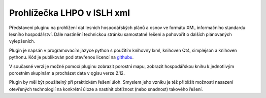 ===========================
Prohlížečka LHPO v ISLH xml
===========================

Představení pluginu na prohlížení dat lesních hospodářských plánů a osnov ve
formátu XML informačního standardu lesního hospodářství. Dále nastínění
technickou stránku samostatné řešení a pohovořit o dalších plánovaných
vylepšeních.

Plugin je napsán v programovacím jazyce python s použitím knihovny lxml,
knihoven Qt4, simplejson a knihoven pythonu. Kód je publikován pod otevřenou
licencí na `githubu <https://github.com/jeleniste/islh_parser>`_.

V současné verzi je možné pomocí pluginu zobrazit porostní mapu, zobrazit
hospodářskou knihu k jednotlivým porostním skupinám a procházet data v qgisu
verze 2.12.

Plugin by měl být použitelný při praktickém řešení úloh. Smyslem jeho vzniku je
též přiblížit možnosti nasazení otevřených technologií na konkrétní úloze a
nastínit obtížnost (nebo snadnost) takového řešení.
